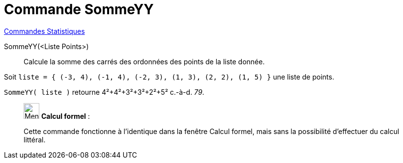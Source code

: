 = Commande SommeYY
:page-en: commands/SigmaYY
ifdef::env-github[:imagesdir: /fr/modules/ROOT/assets/images]

xref:commands/Commandes_Statistiques.adoc[Commandes Statistiques]

SommeYY(<Liste Points>)::
  Calcule la somme des carrés des ordonnées des points de la liste donnée.

[EXAMPLE]
====

Soit `++liste = { (-3, 4), (-1, 4), (-2, 3), (1, 3), (2, 2), (1, 5) }++` une liste de points.

`++SommeYY( liste )++` retourne 4²+4²+3²+3²+2²+5² c.-à-d. _79_.

====
____________________________________________________________

image:32px-Menu_view_cas.svg.png[Menu view cas.svg,width=32,height=32] *Calcul formel* :

Cette commande fonctionne à l'identique dans la fenêtre Calcul formel, mais sans la possibilité d'effectuer du calcul littéral.

